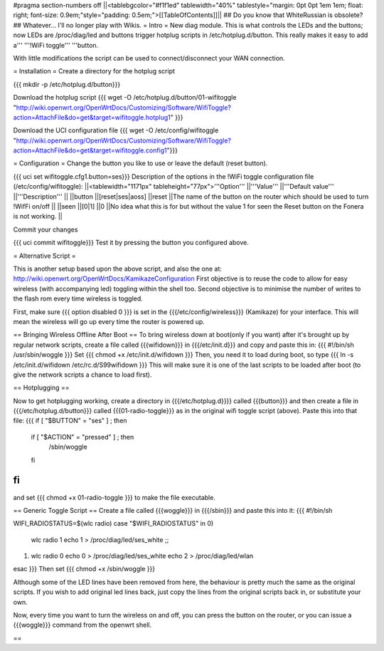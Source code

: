#pragma section-numbers off
||<tablebgcolor="#f1f1ed" tablewidth="40%" tablestyle="margin: 0pt 0pt 1em 1em; float: right; font-size: 0.9em;"style="padding: 0.5em;">[[TableOfContents]]||
## Do you know that WhiteRussian is obsolete?
## Whatever... I'll no longer play with Wikis.
= Intro =
New diag module. This is what controls the LEDs and the buttons; now LEDs are /proc/diag/led and buttons trigger hotplug scripts in /etc/hotplug.d/button. This really makes it easy to add a''' '''!WiFi toggle''' '''button.

With little modifications the script can be used to connect/disconnect your WAN connection.

= Installation =
Create a directory for the hotplug script

{{{
mkdir -p /etc/hotplug.d/button}}}

Download the hotplug script
{{{
wget -O /etc/hotplug.d/button/01-wifitoggle "http://wiki.openwrt.org/OpenWrtDocs/Customizing/Software/WifiToggle?action=AttachFile&do=get&target=wifitoggle.hotplug1"
}}}

Download the UCI configuration file
{{{
wget -O /etc/config/wifitoggle "http://wiki.openwrt.org/OpenWrtDocs/Customizing/Software/WifiToggle?action=AttachFile&do=get&target=wifitoggle.config1"}}}

= Configuration =
Change the button you like to use or leave the default (reset button).

{{{
uci set wifitoggle.cfg1.button=ses}}}
Description of the options in the !WiFi toggle configuration file (/etc/config/wifitoggle):
||<tablewidth="1171px" tableheight="77px">'''Option''' ||'''Value''' ||'''Default value''' ||'''Description''' ||
||button ||[reset|ses|aoss] ||reset ||The name of the button on the router which should be used to turn !WifFi on/off ||
||seen ||[0|1] ||0 ||No idea what this is for but without the value 1 for seen the Reset button on the Fonera is not working. ||

Commit your changes

{{{
uci commit wifitoggle}}}
Test it by pressing the button you configured above.

= Alternative Script =

This is another setup based upon the above script, and also the one at: http://wiki.openwrt.org/OpenWrtDocs/KamikazeConfiguration
First objective is to reuse the code to allow for easy wireless (with accompanying led) toggling within the shell too.  Second objective is to minimise the number of writes to the flash rom every time wireless is toggled.

First, make sure
{{{ option disabled 0 }}}
is set in the {{{/etc/config/wireless}}} (Kamikaze) for your interface.  This will mean the wireless will go up every time the router is powered up.  

== Bringing Wireless Offline After Boot ==
To bring wireless down at boot(only if you want) after it's brought up by regular network scripts, create a file called {{{wifidown}}} in {{{/etc/init.d}}} and copy and paste this in:
{{{ #!/bin/sh
/usr/sbin/woggle
}}}
Set {{{ chmod +x /etc/init.d/wifidown }}}
Then, you need it to load during boot, so type
{{{ ln -s /etc/init.d/wifidown /etc/rc.d/S99wifidown }}}
This will make sure it is one of the last scripts to be loaded after boot (to give the network scripts a chance to load first).

== Hotplugging ==

Now to get hotplugging working, create a directory in {{{/etc/hotplug.d}}}} called {{{button}}} and then create a file in {{{/etc/hotplug.d/button}}} called {{{01-radio-toggle}}} as in the original wifi toggle script (above).  Paste this into that file:
{{{
if [ "$BUTTON" = "ses" ] ; then
        if [ "$ACTION" = "pressed" ] ; then
                /sbin/woggle
        fi
fi
}}}
and set {{{ chmod +x 01-radio-toggle }}} to make the file executable.

== Generic Toggle Script ==
Create a file called {{{woggle}}} in {{{/sbin}}} and paste this into it:
{{{
#!/bin/sh

WIFI_RADIOSTATUS=$(wlc radio)
case "$WIFI_RADIOSTATUS" in
0)
        wlc radio 1
        echo 1 > /proc/diag/led/ses_white ;;
1)
        wlc radio 0
        echo 0 > /proc/diag/led/ses_white
        echo 2 > /proc/diag/led/wlan
esac
}}}
Then set {{{ chmod +x /sbin/woggle }}}

Although some of the LED lines have been removed from here, the behaviour is pretty much the same as the original scripts.  If you wish to add original led lines back, just copy the lines from the original scripts back in, or substitute your own.

Now, every time you want to turn the wireless on and off, you can press the button on the router, or you can issue a {{{woggle}}} command from the openwrt shell.

== 
